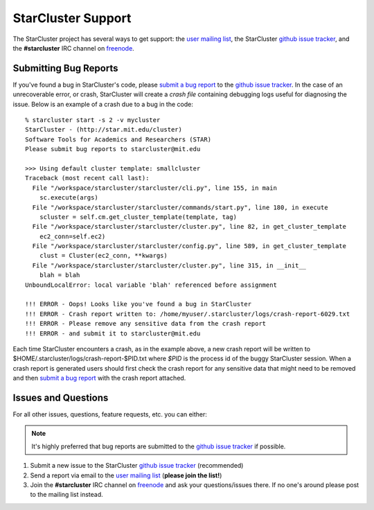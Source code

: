 ###################
StarCluster Support
###################
The StarCluster project has several ways to get support: the `user mailing
list`_, the StarCluster `github issue tracker`_, and the **#starcluster** IRC
channel on `freenode`_.

**********************
Submitting Bug Reports
**********************
If you've found a bug in StarCluster's code, please `submit a bug report`_ to
the `github issue tracker`_. In the case of an unrecoverable error, or crash,
StarCluster will create a *crash file* containing debugging logs useful for
diagnosing the issue. Below is an example of a crash due to a bug in the code::

    % starcluster start -s 2 -v mycluster
    StarCluster - (http://star.mit.edu/cluster)
    Software Tools for Academics and Researchers (STAR)
    Please submit bug reports to starcluster@mit.edu

    >>> Using default cluster template: smallcluster
    Traceback (most recent call last):
      File "/workspace/starcluster/starcluster/cli.py", line 155, in main
        sc.execute(args)
      File "/workspace/starcluster/starcluster/commands/start.py", line 180, in execute
        scluster = self.cm.get_cluster_template(template, tag)
      File "/workspace/starcluster/starcluster/cluster.py", line 82, in get_cluster_template
        ec2_conn=self.ec2)
      File "/workspace/starcluster/starcluster/config.py", line 589, in get_cluster_template
        clust = Cluster(ec2_conn, **kwargs)
      File "/workspace/starcluster/starcluster/cluster.py", line 315, in __init__
        blah = blah
    UnboundLocalError: local variable 'blah' referenced before assignment

    !!! ERROR - Oops! Looks like you've found a bug in StarCluster
    !!! ERROR - Crash report written to: /home/myuser/.starcluster/logs/crash-report-6029.txt
    !!! ERROR - Please remove any sensitive data from the crash report
    !!! ERROR - and submit it to starcluster@mit.edu

Each time StarCluster encounters a crash, as in the example above, a new crash
report will be written to $HOME/.starcluster/logs/crash-report-$PID.txt where
*$PID* is the process id of the buggy StarCluster session. When a crash report
is generated users should first check the crash report for any sensitive data
that might need to be removed and then `submit a bug report`_ with the crash
report attached.

********************
Issues and Questions
********************
For all other issues, questions, feature requests, etc. you can either:

.. note:: It's highly preferred that bug reports are submitted to the `github
          issue tracker`_ if possible.

#. Submit a new issue to the StarCluster `github issue tracker`_ (recommended)
#. Send a report via email to the `user mailing list`_ (**please join
   the list!**)
#. Join the **#starcluster** IRC channel on `freenode`_ and ask your
   questions/issues there. If no one's around please post to the mailing list
   instead.

.. _freenode: http://freenode.net
.. _submit a bug report: https://github.com/jtriley/StarCluster/issues/new
.. _github issue tracker: https://github.com/jtriley/StarCluster/issues
.. _user mailing list: http://star.mit.edu/cluster/mailinglist.html
